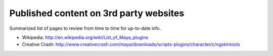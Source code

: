 Published content on 3rd party websites
----------------------------------------

Summarized list of pages to review from time to time for up-to-date info.

* Wikipedia: http://en.wikipedia.org/wiki/List_of_Maya_plugins
* Creative Crash: http://www.creativecrash.com/maya/downloads/scripts-plugins/character/c/ngskintools
